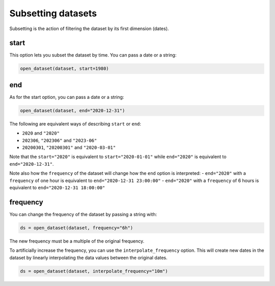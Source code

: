 .. _subsetting-datasets:

#####################
 Subsetting datasets
#####################

Subsetting is the action of filtering the dataset by its first dimension
(dates).

.. _start:

*******
 start
*******

This option lets you subset the dataset by time. You can pass a date or
a string:

.. code:: python

   open_dataset(dataset, start=1980)

.. _end:

*****
 end
*****

As for the start option, you can pass a date or a string:

.. code:: python

   open_dataset(dataset, end="2020-12-31")

The following are equivalent ways of describing ``start`` or ``end``:

-  ``2020`` and ``"2020"``
-  ``202306``, ``"202306"`` and ``"2023-06"``
-  ``20200301``, ``"20200301"`` and ``"2020-03-01"``

Note that the ``start="2020"`` is equivalent to ``start="2020-01-01"``
while ``end="2020"`` is equivalent to ``end="2020-12-31"``.

Note also how the ``frequency`` of the dataset will change how the
``end`` option is interpreted: - ``end="2020"`` with a ``frequency`` of
one hour is equivalent to ``end="2020-12-31 23:00:00"`` - ``end="2020"``
with a ``frequency`` of 6 hours is equivalent to ``end="2020-12-31
18:00:00"``

.. _frequency:

***********
 frequency
***********

You can change the frequency of the dataset by passing a string with:

.. code:: python

   ds = open_dataset(dataset, frequency="6h")

The new frequency must be a multiple of the original frequency.

To artificially increase the frequency, you can use the
``interpolate_frequency`` option. This will create new dates in the
dataset by linearly interpolating the data values between the original
dates.

.. code:: python

   ds = open_dataset(dataset, interpolate_frequency="10m")
